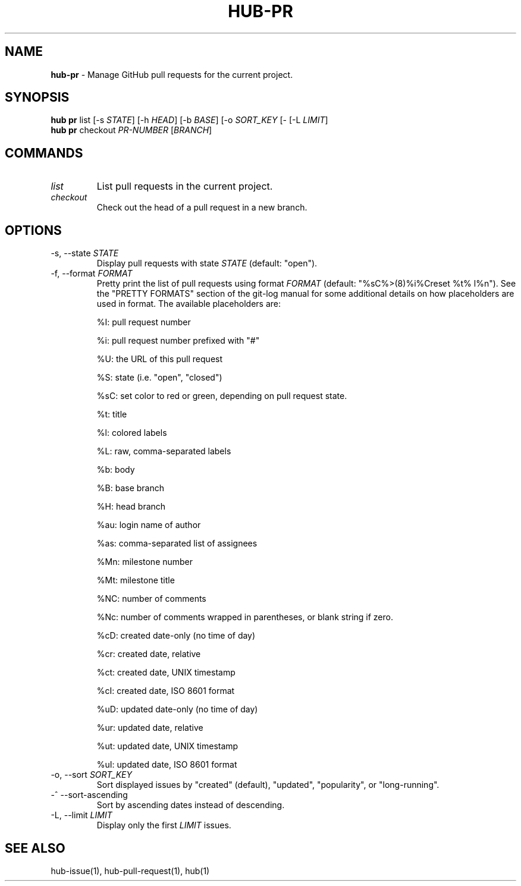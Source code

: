 .\" generated with Ronn/v0.7.3
.\" http://github.com/rtomayko/ronn/tree/0.7.3
.
.TH "HUB\-PR" "1" "May 2018" "GITHUB" "Hub Manual"
.
.SH "NAME"
\fBhub\-pr\fR \- Manage GitHub pull requests for the current project\.
.
.SH "SYNOPSIS"
\fBhub pr\fR list [\-s \fISTATE\fR] [\-h \fIHEAD\fR] [\-b \fIBASE\fR] [\-o \fISORT_KEY\fR [\- [\-L \fILIMIT\fR]
.
.br
\fBhub pr\fR checkout \fIPR\-NUMBER\fR [\fIBRANCH\fR]
.
.SH "COMMANDS"
.
.TP
\fIlist\fR
List pull requests in the current project\.
.
.TP
\fIcheckout\fR
Check out the head of a pull request in a new branch\.
.
.SH "OPTIONS"
.
.TP
\-s, \-\-state \fISTATE\fR
Display pull requests with state \fISTATE\fR (default: "open")\.
.
.TP
\-f, \-\-format \fIFORMAT\fR
Pretty print the list of pull requests using format \fIFORMAT\fR (default: "%sC%>(8)%i%Creset %t% l%n")\. See the "PRETTY FORMATS" section of the git\-log manual for some additional details on how placeholders are used in format\. The available placeholders are:
.
.IP
%I: pull request number
.
.IP
%i: pull request number prefixed with "#"
.
.IP
%U: the URL of this pull request
.
.IP
%S: state (i\.e\. "open", "closed")
.
.IP
%sC: set color to red or green, depending on pull request state\.
.
.IP
%t: title
.
.IP
%l: colored labels
.
.IP
%L: raw, comma\-separated labels
.
.IP
%b: body
.
.IP
%B: base branch
.
.IP
%H: head branch
.
.IP
%au: login name of author
.
.IP
%as: comma\-separated list of assignees
.
.IP
%Mn: milestone number
.
.IP
%Mt: milestone title
.
.IP
%NC: number of comments
.
.IP
%Nc: number of comments wrapped in parentheses, or blank string if zero\.
.
.IP
%cD: created date\-only (no time of day)
.
.IP
%cr: created date, relative
.
.IP
%ct: created date, UNIX timestamp
.
.IP
%cI: created date, ISO 8601 format
.
.IP
%uD: updated date\-only (no time of day)
.
.IP
%ur: updated date, relative
.
.IP
%ut: updated date, UNIX timestamp
.
.IP
%uI: updated date, ISO 8601 format
.
.TP
\-o, \-\-sort \fISORT_KEY\fR
Sort displayed issues by "created" (default), "updated", "popularity", or "long\-running"\.
.
.TP
\-^ \-\-sort\-ascending
Sort by ascending dates instead of descending\.
.
.TP
\-L, \-\-limit \fILIMIT\fR
Display only the first \fILIMIT\fR issues\.
.
.SH "SEE ALSO"
hub\-issue(1), hub\-pull\-request(1), hub(1)
